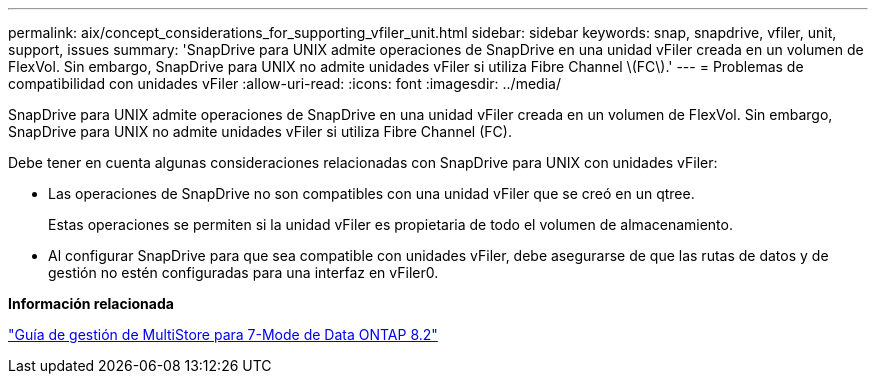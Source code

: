 ---
permalink: aix/concept_considerations_for_supporting_vfiler_unit.html 
sidebar: sidebar 
keywords: snap, snapdrive, vfiler, unit, support, issues 
summary: 'SnapDrive para UNIX admite operaciones de SnapDrive en una unidad vFiler creada en un volumen de FlexVol. Sin embargo, SnapDrive para UNIX no admite unidades vFiler si utiliza Fibre Channel \(FC\).' 
---
= Problemas de compatibilidad con unidades vFiler
:allow-uri-read: 
:icons: font
:imagesdir: ../media/


[role="lead"]
SnapDrive para UNIX admite operaciones de SnapDrive en una unidad vFiler creada en un volumen de FlexVol. Sin embargo, SnapDrive para UNIX no admite unidades vFiler si utiliza Fibre Channel (FC).

Debe tener en cuenta algunas consideraciones relacionadas con SnapDrive para UNIX con unidades vFiler:

* Las operaciones de SnapDrive no son compatibles con una unidad vFiler que se creó en un qtree.
+
Estas operaciones se permiten si la unidad vFiler es propietaria de todo el volumen de almacenamiento.

* Al configurar SnapDrive para que sea compatible con unidades vFiler, debe asegurarse de que las rutas de datos y de gestión no estén configuradas para una interfaz en vFiler0.


*Información relacionada*

https://library.netapp.com/ecm/ecm_download_file/ECMP1511536["Guía de gestión de MultiStore para 7-Mode de Data ONTAP 8.2"]

